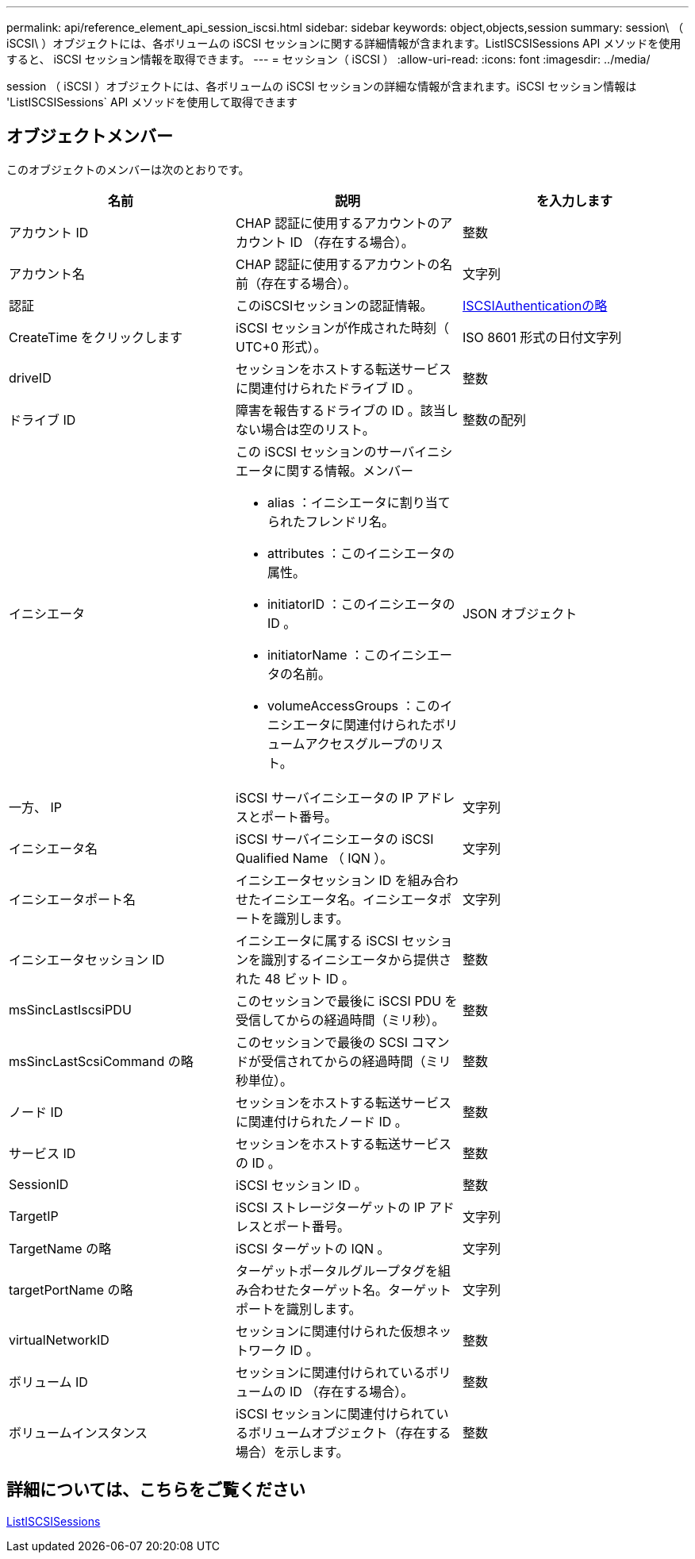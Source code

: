 ---
permalink: api/reference_element_api_session_iscsi.html 
sidebar: sidebar 
keywords: object,objects,session 
summary: session\ （ iSCSI\ ）オブジェクトには、各ボリュームの iSCSI セッションに関する詳細情報が含まれます。ListISCSISessions API メソッドを使用すると、 iSCSI セッション情報を取得できます。 
---
= セッション（ iSCSI ）
:allow-uri-read: 
:icons: font
:imagesdir: ../media/


[role="lead"]
session （ iSCSI ）オブジェクトには、各ボリュームの iSCSI セッションの詳細な情報が含まれます。iSCSI セッション情報は 'ListISCSISessions` API メソッドを使用して取得できます



== オブジェクトメンバー

このオブジェクトのメンバーは次のとおりです。

|===
| 名前 | 説明 | を入力します 


 a| 
アカウント ID
 a| 
CHAP 認証に使用するアカウントのアカウント ID （存在する場合）。
 a| 
整数



 a| 
アカウント名
 a| 
CHAP 認証に使用するアカウントの名前（存在する場合）。
 a| 
文字列



 a| 
認証
 a| 
このiSCSIセッションの認証情報。
 a| 
xref:reference_element_api_iscsiauthentication.adoc[ISCSIAuthenticationの略]



 a| 
CreateTime をクリックします
 a| 
iSCSI セッションが作成された時刻（ UTC+0 形式）。
 a| 
ISO 8601 形式の日付文字列



 a| 
driveID
 a| 
セッションをホストする転送サービスに関連付けられたドライブ ID 。
 a| 
整数



 a| 
ドライブ ID
 a| 
障害を報告するドライブの ID 。該当しない場合は空のリスト。
 a| 
整数の配列



 a| 
イニシエータ
 a| 
この iSCSI セッションのサーバイニシエータに関する情報。メンバー

* alias ：イニシエータに割り当てられたフレンドリ名。
* attributes ：このイニシエータの属性。
* initiatorID ：このイニシエータの ID 。
* initiatorName ：このイニシエータの名前。
* volumeAccessGroups ：このイニシエータに関連付けられたボリュームアクセスグループのリスト。

 a| 
JSON オブジェクト



 a| 
一方、 IP
 a| 
iSCSI サーバイニシエータの IP アドレスとポート番号。
 a| 
文字列



 a| 
イニシエータ名
 a| 
iSCSI サーバイニシエータの iSCSI Qualified Name （ IQN ）。
 a| 
文字列



 a| 
イニシエータポート名
 a| 
イニシエータセッション ID を組み合わせたイニシエータ名。イニシエータポートを識別します。
 a| 
文字列



 a| 
イニシエータセッション ID
 a| 
イニシエータに属する iSCSI セッションを識別するイニシエータから提供された 48 ビット ID 。
 a| 
整数



 a| 
msSincLastIscsiPDU
 a| 
このセッションで最後に iSCSI PDU を受信してからの経過時間（ミリ秒）。
 a| 
整数



 a| 
msSincLastScsiCommand の略
 a| 
このセッションで最後の SCSI コマンドが受信されてからの経過時間（ミリ秒単位）。
 a| 
整数



 a| 
ノード ID
 a| 
セッションをホストする転送サービスに関連付けられたノード ID 。
 a| 
整数



 a| 
サービス ID
 a| 
セッションをホストする転送サービスの ID 。
 a| 
整数



 a| 
SessionID
 a| 
iSCSI セッション ID 。
 a| 
整数



 a| 
TargetIP
 a| 
iSCSI ストレージターゲットの IP アドレスとポート番号。
 a| 
文字列



 a| 
TargetName の略
 a| 
iSCSI ターゲットの IQN 。
 a| 
文字列



 a| 
targetPortName の略
 a| 
ターゲットポータルグループタグを組み合わせたターゲット名。ターゲットポートを識別します。
 a| 
文字列



 a| 
virtualNetworkID
 a| 
セッションに関連付けられた仮想ネットワーク ID 。
 a| 
整数



 a| 
ボリューム ID
 a| 
セッションに関連付けられているボリュームの ID （存在する場合）。
 a| 
整数



 a| 
ボリュームインスタンス
 a| 
iSCSI セッションに関連付けられているボリュームオブジェクト（存在する場合）を示します。
 a| 
整数

|===


== 詳細については、こちらをご覧ください

xref:reference_element_api_listiscsisessions.adoc[ListISCSISessions]
